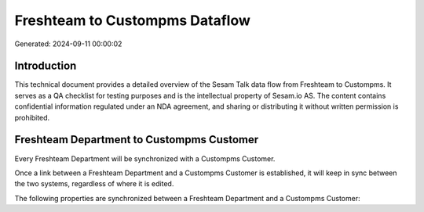 ===============================
Freshteam to Custompms Dataflow
===============================

Generated: 2024-09-11 00:00:02

Introduction
------------

This technical document provides a detailed overview of the Sesam Talk data flow from Freshteam to Custompms. It serves as a QA checklist for testing purposes and is the intellectual property of Sesam.io AS. The content contains confidential information regulated under an NDA agreement, and sharing or distributing it without written permission is prohibited.

Freshteam Department to Custompms Customer
------------------------------------------
Every Freshteam Department will be synchronized with a Custompms Customer.

Once a link between a Freshteam Department and a Custompms Customer is established, it will keep in sync between the two systems, regardless of where it is edited.

The following properties are synchronized between a Freshteam Department and a Custompms Customer:

.. list-table::
   :header-rows: 1

   * - Freshteam Department Property
     - Custompms Customer Property
     - Custompms Data Type

